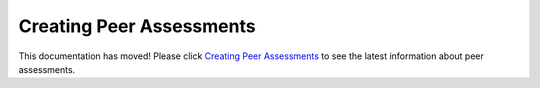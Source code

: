 .. Getting_Started documentation master file, created by
   sphinx-quickstart on Tue Apr 16 11:19:12 2013.
   You can adapt this file completely to your liking, but it should at least
   contain the root `toctree` directive.


Creating Peer Assessments
========================================

This documentation has moved! Please click `Creating Peer Assessments <http://edx.readthedocs.org/projects/edx-open-response-assessments/en/latest/>`_ to see the latest information about peer assessments.